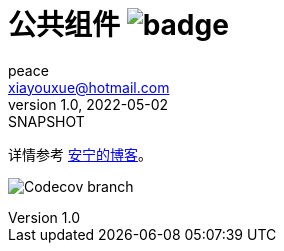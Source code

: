 = 公共组件 image:https://github.com/peacetrue/peacetrue-common/actions/workflows/main.yml/badge.svg?branch=master[]
peace <xiayouxue@hotmail.com>
v1.0, 2022-05-02: SNAPSHOT
:doctype: docbook
:toc: left
:numbered:
:imagesdir: docs/assets/images
:sourcedir: src/main/java
:resourcesdir: src/main/resources
:testsourcedir: src/test/java
:source-highlighter: highlightjs

详情参考 https://peacetrue.cn/summarize/peacetrue-common/index.html[安宁的博客^]。

image:https://img.shields.io/codecov/c/github/peacetrue/peacetrue-common/master[Codecov branch]
// https://shields.io/
// https://shields.io/category/build
// https://shields.io/category/coverage
// image:https://img.shields.io/github/workflow/status/peacetrue/peacetrue-common/build/master[GitHub Workflow Status (branch)]
// https://codecov.io/{vcsName}/{user}/{repo}/settings/badge.
